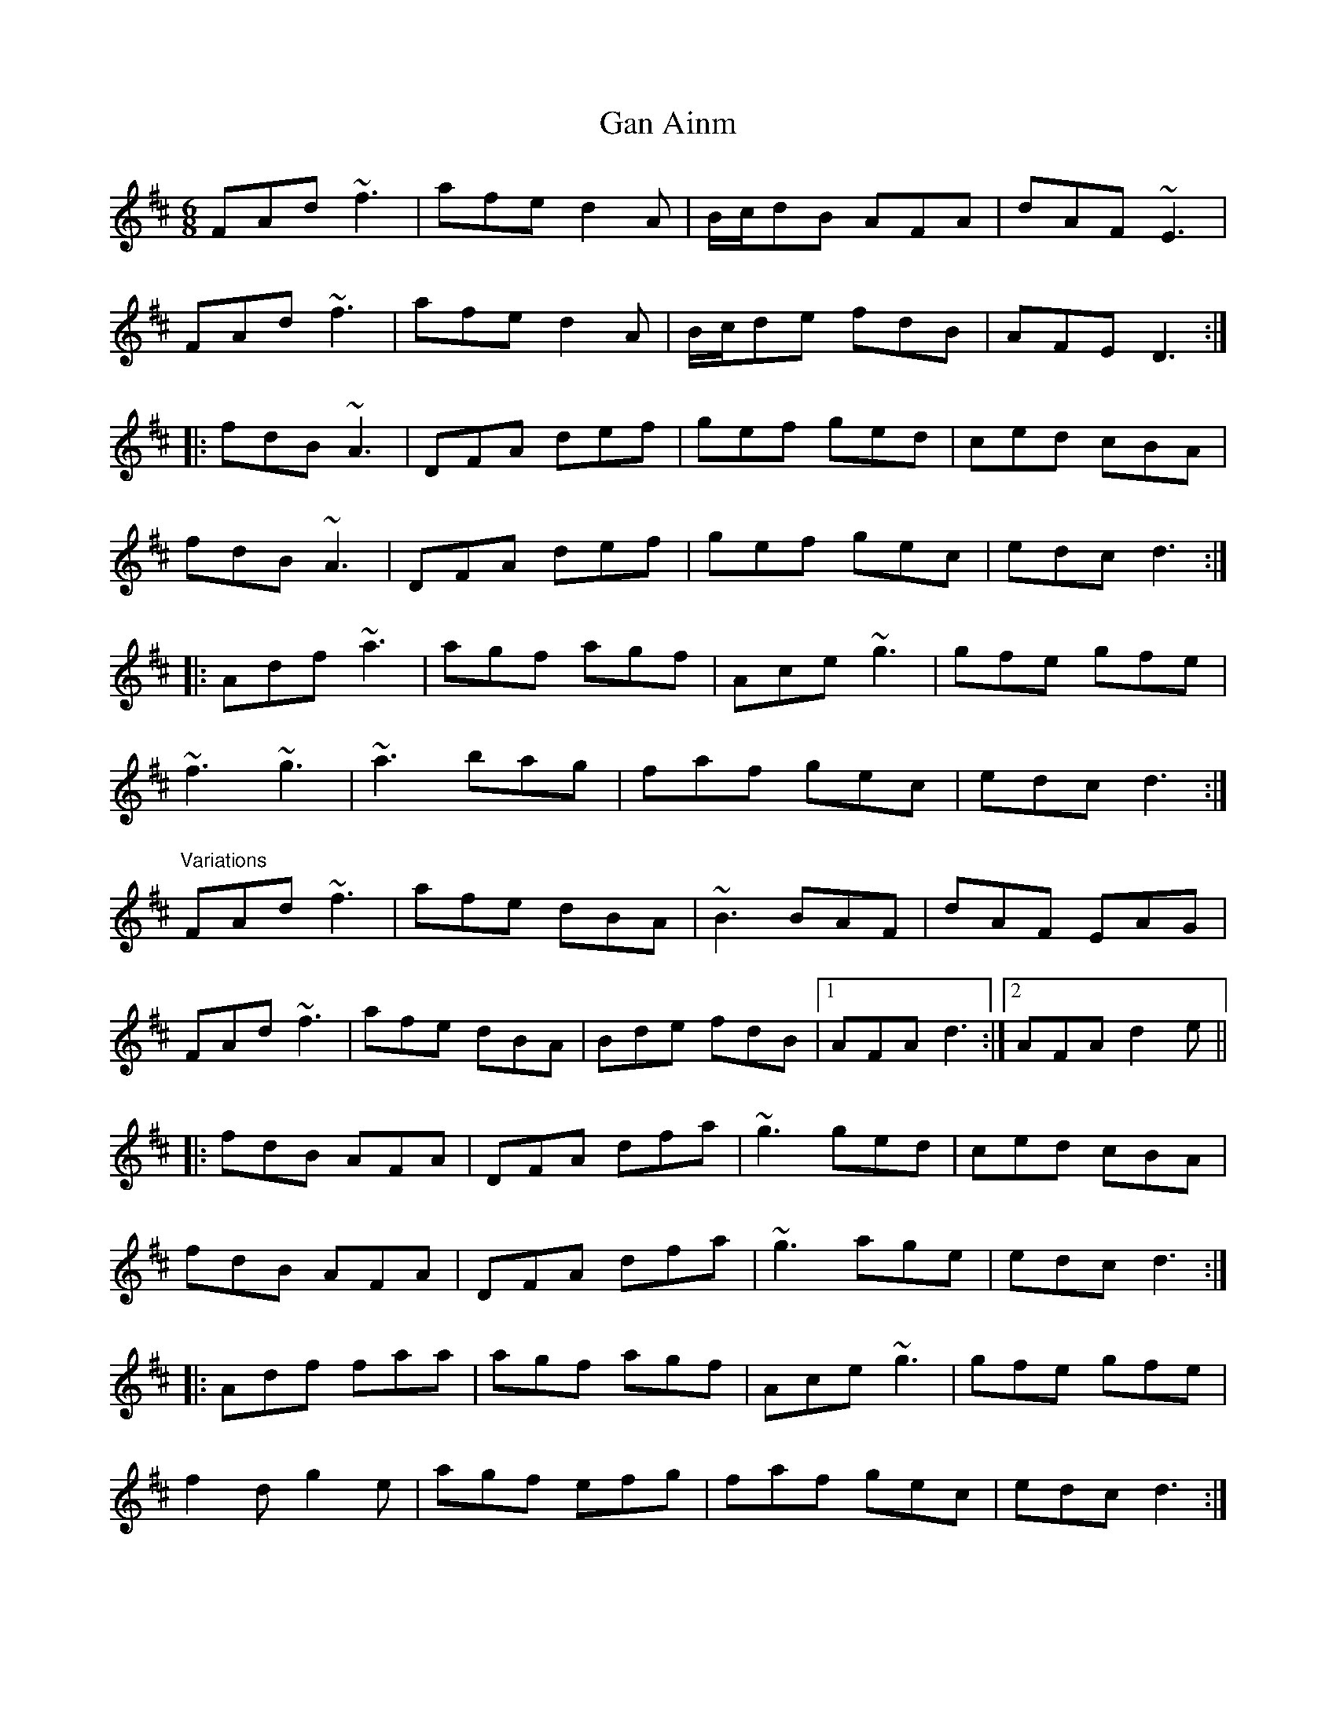 X: 1
T:Gan Ainm
R:jig
M:6/8
L:1/8
K:D
FAd ~f3|afe d2A|B/c/dB AFA|dAF ~E3|!
FAd ~f3|afe d2A|B/c/de fdB|AFE D3:|!
|:fdB ~A3|DFA def|gef ged|ced cBA|!
fdB ~A3|DFA def|gef gec|edc d3:|!
|:Adf ~a3|agf agf|Ace ~g3|gfe gfe|!
~f3 ~g3|~a3 bag|faf gec|edc d3:|!
"Variations"
FAd ~f3|afe dBA|~B3 BAF|dAF EAG|!
FAd ~f3|afe dBA|Bde fdB|1 AFA d3:|2 AFA d2e||!
|:fdB AFA|DFA dfa|~g3 ged|ced cBA|!
fdB AFA|DFA dfa|~g3 age|edc d3:|!
|:Adf faa|agf agf|Ace ~g3|gfe gfe|!
f2d g2e|agf efg|faf gec|edc d3:|!
